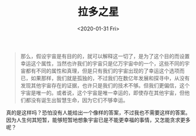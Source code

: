 #+TITLE: 拉多之星
#+DATE: <2020-01-31 Fri>
#+TAGS[]: 阅读

#+begin_quote
  那么，假设宇宙是有目的的，就可以解释这一切了，是为了这个目的而设置幸运这个属性，当然也许我们的宇宙只是亿万宇宙中的一个，这些不同的宇宙都有不同的属性和真理，但是只有我们的宇宙出现的了幸运这个选项而已，如果那样，我们就是孤独的，不过我们在数亿年发展和探寻中，从没有发现其他宇宙存在的证据，也许只是我们的技术不够。但我们更偏信，这个宇宙是唯一的。或者说，这个宇宙是唯一幸运的，即使存在其他宇宙，但他们都没有诞生出智慧生命，因为它们不够幸运。
#+end_quote

真的是这样吗？恐怕没有人能给出一个像样的答案，不过我也不需要这样的答案。因为人生何其短暂，能够短暂地想象宇宙已是不能更幸福的事情，又怎能贪求更多呢？